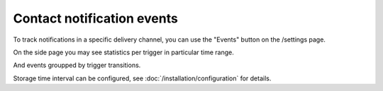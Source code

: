 Contact notification events
==================

To track notifications in a specific delivery channel, you can use the "Events" button on the /settings page.

.. image:: ../_static/contact-events-button.png
   :alt: contact events button

On the side page you may see statistics per trigger in particular time range.

.. image:: ../_static/contact-events-per-trigger.png
   :alt: contact events per trigger

And events groupped by trigger transitions.

.. image:: ../_static/trigger-transition-stats.png
   :alt: trigger transition stats

Storage time interval can be configured, see :doc:`/installation/configuration` for details.